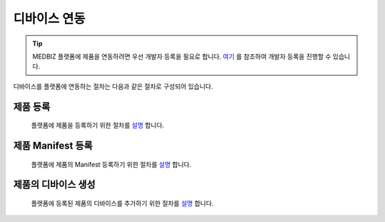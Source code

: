 =============
디바이스 연동
=============

.. tip::

    MEDBIZ 플랫폼에 제품을 연동하려면 우선 개발자 등록을 필요로 합니다.
    `여기 <https://medbiz-user-guide.readthedocs.io/ko/latest/developer/guide.html>`_ 를 참조하여 개발자 등록을 진행할 수 있습니다.

디바이스를 플랫폼에 연동하는 절차는 다음과 같은 절차로 구성되어 있습니다.

제품 등록
-----------
    플랫폼에 제품을 등록하기 위한 절차를 `설명 <https://medbiz-user-guide.readthedocs.io/ko/latest/model_and_device/model.html>`_ 합니다.


제품 Manifest 등록
------------------
    플랫폼에 제품의 Manifest 등록하기 위한 절차를 `설명 <https://medbiz-user-guide.readthedocs.io/ko/latest/model_and_device/manifest.html>`_ 합니다.



제품의 디바이스 생성
------------------
    플랫폼에 등록된 제품의 디바이스를 추가하기 위한 절차를 `설명 <https://medbiz-user-guide.readthedocs.io/ko/latest/model_and_device/device.html>`_ 합니다.
